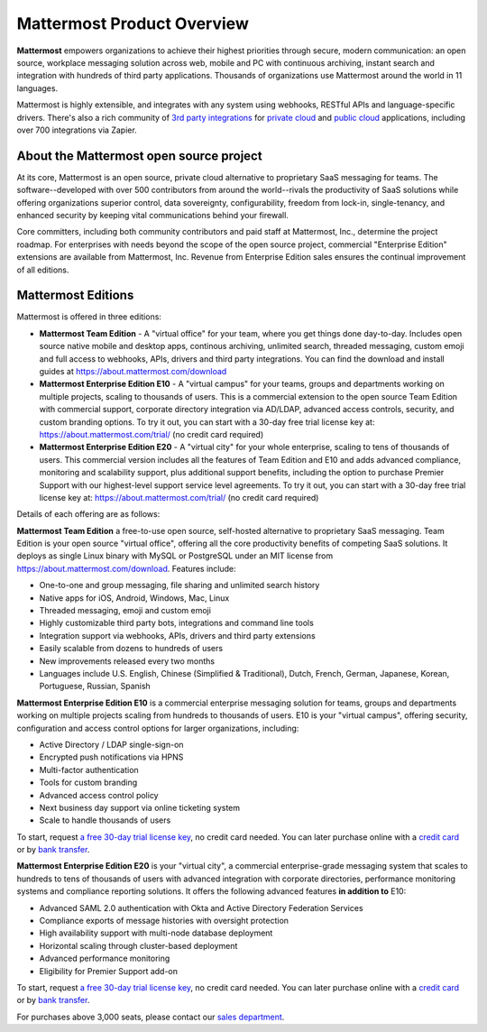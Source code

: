 ============================
Mattermost Product Overview
============================

**Mattermost** empowers organizations to achieve their highest priorities through secure, modern communication: an open source, workplace messaging solution across web, mobile and PC with continuous archiving, instant search and integration with hundreds of third party applications. Thousands of organizations use Mattermost around the world in 11 languages.

Mattermost is highly extensible, and integrates with any system using webhooks, RESTful APIs and language-specific drivers. There's also a rich community of `3rd party integrations <https://about.mattermost.com/community-applications/#publicApps>`_ for `private cloud <https://about.mattermost.com/community-applications/#privateApps>`_ and `public cloud <https://about.mattermost.com/community-applications/#publicApps>`_ applications, including over 700 integrations via Zapier. 


About the Mattermost open source project 
----------------------------------------------

At its core, Mattermost is an open source, private cloud alternative to proprietary SaaS messaging for teams. The software--developed with over 500 contributors from around the world--rivals the productivity of SaaS solutions while offering organizations superior control, data sovereignty, configurability, freedom from lock-in, single-tenancy, and enhanced security by keeping vital communications behind your firewall.

Core committers, including both community contributors and paid staff at Mattermost, Inc., determine the project roadmap. For enterprises with needs beyond the scope of the open source project, commercial "Enterprise Edition" extensions are available from Mattermost, Inc. Revenue from Enterprise Edition sales ensures the continual improvement of all editions. 

Mattermost Editions 
-----------------------

Mattermost is offered in three editions: 

- **Mattermost Team Edition** - A "virtual office" for your team, where you get things done day-to-day. Includes open source native mobile and desktop apps, continous archiving, unlimited search, threaded messaging, custom emoji and full access to webhooks, APIs, drivers and third party integrations. You can find the download and install guides at https://about.mattermost.com/download 

- **Mattermost Enterprise Edition E10** - A "virtual campus" for your teams, groups and departments working on multiple projects, scaling to thousands of users. This is a commercial extension to the open source Team Edition with commercial support, corporate directory integration via AD/LDAP, advanced access controls, security, and custom branding options. To try it out, you can start with a 30-day free trial license key at: https://about.mattermost.com/trial/ (no credit card required) 

- **Mattermost Enterprise Edition E20** - A "virtual city" for your whole enterprise, scaling to tens of thousands of users. This commercial version includes all the features of Team Edition and E10 and adds advanced compliance, monitoring and scalability support, plus additional support benefits, including the option to purchase Premier Support with our highest-level support service level agreements. To try it out, you can start with a 30-day free trial license key at: https://about.mattermost.com/trial/ (no credit card required)

Details of each offering are as follows: 

**Mattermost Team Edition** a free-to-use open source, self-hosted alternative to proprietary SaaS messaging. Team Edition is your open source "virtual office", offering all the core productivity benefits of competing SaaS solutions. It deploys as single Linux binary with MySQL or PostgreSQL under an MIT license from https://about.mattermost.com/download. Features include:

- One-to-one and group messaging, file sharing and unlimited search history
- Native apps for iOS, Android, Windows, Mac, Linux	
- Threaded messaging, emoji and custom emoji
- Highly customizable third party bots, integrations and command line tools	
- Integration support via webhooks, APIs, drivers and third party extensions 
- Easily scalable from dozens to hundreds of users
- New improvements released every two months 
- Languages include U.S. English, Chinese (Simplified & Traditional), Dutch, French, German, Japanese, Korean, Portuguese, Russian, Spanish

**Mattermost Enterprise Edition E10** is a commercial enterprise messaging solution for teams, groups and departments working on multiple projects scaling from hundreds to thousands of users. E10 is your "virtual campus", offering security, configuration and access control options for larger organizations, including: 

- Active Directory / LDAP single-sign-on 		
- Encrypted push notifications via HPNS 		
- Multi-factor authentication 		
- Tools for custom branding 		
- Advanced access control policy
- Next business day support via online ticketing system
- Scale to handle thousands of users

To start, request `a free 30-day trial license key <https://about.mattermost.com/trial/>`_, no credit card needed. You can later purchase online with a `credit card <https://about.mattermost.com/pricing/>`_ or by `bank transfer <https://about.mattermost.com/quotation/>`_. 

**Mattermost Enterprise Edition E20** is your "virtual city", a commercial enterprise-grade messaging system that scales to hundreds to tens of thousands of users with advanced integration with corporate directories, performance monitoring systems and compliance reporting solutions. It offers the following advanced features **in addition to** E10:

- Advanced SAML 2.0 authentication with Okta and Active Directory Federation Services 
- Compliance exports of message histories with oversight protection 
- High availability support with multi-node database deployment
- Horizontal scaling through cluster-based deployment 
- Advanced performance monitoring 
- Eligibility for Premier Support add-on 

To start, request `a free 30-day trial license key <https://about.mattermost.com/trial/>`_, no credit card needed. You can later purchase online with a `credit card <https://about.mattermost.com/pricing/>`_ or by `bank transfer <https://about.mattermost.com/quotation/>`_. 

For purchases above 3,000 seats, please contact our `sales department <https://about.mattermost.com/contact/>`_.
